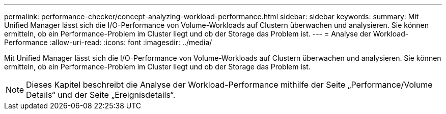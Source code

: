 ---
permalink: performance-checker/concept-analyzing-workload-performance.html 
sidebar: sidebar 
keywords:  
summary: Mit Unified Manager lässt sich die I/O-Performance von Volume-Workloads auf Clustern überwachen und analysieren. Sie können ermitteln, ob ein Performance-Problem im Cluster liegt und ob der Storage das Problem ist. 
---
= Analyse der Workload-Performance
:allow-uri-read: 
:icons: font
:imagesdir: ../media/


[role="lead"]
Mit Unified Manager lässt sich die I/O-Performance von Volume-Workloads auf Clustern überwachen und analysieren. Sie können ermitteln, ob ein Performance-Problem im Cluster liegt und ob der Storage das Problem ist.

[NOTE]
====
Dieses Kapitel beschreibt die Analyse der Workload-Performance mithilfe der Seite „Performance/Volume Details“ und der Seite „Ereignisdetails“.

====